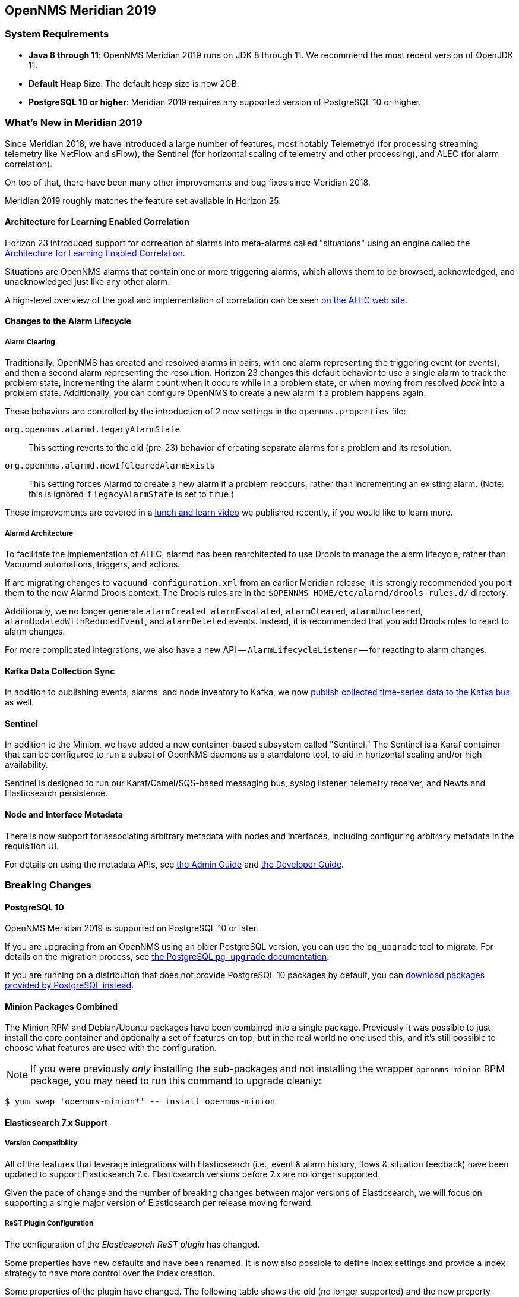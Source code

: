 [releasenotes-2019]

== OpenNMS Meridian 2019

=== System Requirements

* *Java 8 through 11*: OpenNMS Meridian 2019 runs on JDK 8 through 11.
  We recommend the most recent version of OpenJDK 11.
* *Default Heap Size*: The default heap size is now 2GB.
* *PostgreSQL 10 or higher*: Meridian 2019 requires any supported version of PostgreSQL 10 or higher.

[releasenotes-whatsnew-2019]

=== What's New in Meridian 2019

Since Meridian 2018, we have introduced a large number of features, most notably Telemetryd (for processing streaming telemetry like NetFlow and sFlow), the Sentinel (for horizontal scaling of telemetry and other processing), and ALEC (for alarm correlation).

On top of that, there have been many other improvements and bug fixes since Meridian 2018.

Meridian 2019 roughly matches the feature set available in Horizon 25.

==== Architecture for Learning Enabled Correlation

Horizon 23 introduced support for correlation of alarms into meta-alarms called "situations" using an engine called the link:https://github.com/OpenNMS/alec[Architecture for Learning Enabled Correlation].

Situations are OpenNMS alarms that contain one or more triggering alarms, which allows them to be browsed, acknowledged, and unacknowledged just like any other alarm.

A high-level overview of the goal and implementation of correlation can be seen link:https://alec.opennms.com[on the ALEC web site].

==== Changes to the Alarm Lifecycle

===== Alarm Clearing

Traditionally, OpenNMS has created and resolved alarms in pairs, with one alarm representing the triggering event (or events), and then a second alarm representing the resolution.
Horizon 23 changes this default behavior to use a single alarm to track the problem state, incrementing the alarm count when it occurs while in a problem state, or when moving from resolved _back_ into a problem state.
Additionally, you can configure OpenNMS to create a new alarm if a problem happens again.

These behaviors are controlled by the introduction of 2 new settings in the `opennms.properties` file:

`org.opennms.alarmd.legacyAlarmState`::
    This setting reverts to the old (pre-23) behavior of creating separate alarms for a problem and its resolution.
`org.opennms.alarmd.newIfClearedAlarmExists`::
    This setting forces Alarmd to create a new alarm if a problem reoccurs, rather than incrementing an existing alarm.
    (Note: this is ignored if `legacyAlarmState` is set to `true`.)

These improvements are covered in a link:https://www.youtube.com/watch?v=5jpHVb1Od-g[lunch and learn video] we published recently, if you would like to learn more.

===== Alarmd Architecture

To facilitate the implementation of ALEC, alarmd has been rearchitected to use Drools to manage the alarm lifecycle, rather than Vacuumd automations, triggers, and actions.

If are migrating changes to `vacuumd-configuration.xml` from an earlier Meridian release, it is strongly recommended you port them to the new Alarmd Drools context.
The Drools rules are in the `$OPENNMS_HOME/etc/alarmd/drools-rules.d/` directory.

Additionally, we no longer generate `alarmCreated`, `alarmEscalated`, `alarmCleared`, `alarmUncleared`, `alarmUpdatedWithReducedEvent`, and `alarmDeleted` events.
Instead, it is recommended that you add Drools rules to react to alarm changes.

For more complicated integrations, we also have a new API -- `AlarmLifecycleListener` -- for reacting to alarm changes.

==== Kafka Data Collection Sync

In addition to publishing events, alarms, and node inventory to Kafka, we now link:https://issues.opennms.org/browse/NMS-10215[publish collected time-series data to the Kafka bus] as well.

==== Sentinel

In addition to the Minion, we have added a new container-based subsystem called "Sentinel."
The Sentinel is a Karaf container that can be configured to run a subset of OpenNMS daemons as a standalone tool, to aid in horizontal scaling and/or high availability.

Sentinel is designed to run our Karaf/Camel/SQS-based messaging bus, syslog listener, telemetry receiver, and Newts and Elasticsearch persistence.

==== Node and Interface Metadata

There is now support for associating arbitrary metadata with nodes and interfaces, including configuring arbitrary metadata in the requisition UI.

For details on using the metadata APIs, see link:https://meridian.opennms.com/docs/2019/latest/guide-admin/guide-admin.html#ga-meta-data[the Admin Guide] and link:$$https://meridian.opennms.com/docs/2019/latest/guide-development/guide-development.html#_meta_data$$[the Developer Guide].

=== Breaking Changes

==== PostgreSQL 10

OpenNMS Meridian 2019 is supported on PostgreSQL 10 or later.

If you are upgrading from an OpenNMS using an older PostgreSQL version, you can use the `pg_upgrade` tool to migrate.
For details on the migration process, see link:https://www.postgresql.org/docs/10/pgupgrade.html[the PostgreSQL `pg_upgrade` documentation].

If you are running on a distribution that does not provide PostgreSQL 10 packages by default, you can link:https://www.postgresql.org/download/[download packages provided by PostgreSQL instead].

==== Minion Packages Combined

The Minion RPM and Debian/Ubuntu packages have been combined into a single package.
Previously it was possible to just install the core container and optionally a set of features on top, but in the real world no one used this, and it's still possible to choose what features are used with the configuration.

NOTE: If you were previously _only_ installing the sub-packages and not installing the wrapper `opennms-minion` RPM package, you may need to run this command to upgrade cleanly:

[source, shell]
----
$ yum swap 'opennms-minion*' -- install opennms-minion
----

==== Elasticsearch 7.x Support

===== Version Compatibility

All of the features that leverage integrations with Elasticsearch (i.e., event & alarm history, flows & situation feedback) have been updated to support Elasticsearch 7.x.
Elasticsearch versions before 7.x are no longer supported.

Given the pace of change and the number of breaking changes between major versions of Elasticsearch, we will focus on supporting a single major version of Elasticsearch per release moving forward.

===== ReST Plugin Configuration

The configuration of the _Elasticsearch ReST plugin_ has changed.

Some properties have new defaults and have been renamed.
It is now also possible to define index settings and provide a index strategy to have more control over the index creation.

Some properties of the plugin have changed.
The following table shows the old (no longer supported) and the new property name, as well as the new default, which is used if the configuration is not updated manually.
Please update the configuration file `etc/org.opennms.plugin.elasticsearch.rest.forwarder.cfg` accordingly.
For more details on how to configure the plugin to use Elasticsearch refer to link:https://meridian.opennms.com/docs/2019/latest/guide-admin/#ga-elasticsearch-integration-configuration[Configure Elasticsearch].

[options="header, autowidth"]
|===
| Old parameter | New parameter | Default Value

| `elasticsearchUrl`
| `elasticUrl`
| `http://localhost:9200`

| `esusername`
| `globalElasticUser`
| `-`

| `espassword`
| `globalElasticPassword`
| `-`

| `timeout`
| `connTimeout`
| `5000`

| `socketTimeout`
| `readTimeout`
| `30000`

|===

In addition the following default values have changed:

[options="header, autowidth"]
|===
| Parameter | Old default | New default

| `batchSize`
| `1`
| `200`

| `batchInterval`
| `0`
| `500`

|`connTimeout`
| `3000`
| `5000`

| `readTimeout`
| `3000`
| `30000`

|===

===== Index Properties

It is now possible to define index-related properties, e.g. the number of shards and replicas.
It is also possible to define a property  `elasticIndexStrategy` to determine if a `hourly`, `daily`, `monthly` or `yearly` index should be created.
It defaults to `monthly`.

For more details please refer to link:../guide-admin/index.html#ga-elasticsearch-integration-configuration[Configure Elasticsearch].

==== Karaf Container

The embedded Karaf has been upgraded to 4.2.

This changes the default `users.properties` file.
Ensure that the `admingroup` in `${OPENNMS_HOME}/etc/users.properties` contains the role `ssh`.
You can use the link:https://github.com/OpenNMS/opennms/blob/c51bddef095a0ad23e31be13c241dc9d862950b7/container/karaf/src/main/filtered-resources/etc/users.properties[new default users.properties file] for comparison.

Other notable Karaf and OSGi-related changes include:

* We now support link:https://issues.opennms.org/browse/HZN-1436[adding OSGi-capable code at runtime] by putting a `.kar` file in the `deploy/` directory and adding relevant features to boot files in `etc/featuresBoot.d/`.
* The usage of `config:edit` has changed in some cases.
  This affects all configuration edits, where the configuration contains a `-`, e.g. `org.opennms.features.telemetry.listeners-udp-50003`.
  If you are using Minion, you may be affected (e.g. for Telemetry Listeners/Adapters).
+
For example, this set of configuration commands:
+
----
config:edit org.opennms.features.telemetry.listeners-udp-50003
config:property-set key value
config:update
----
+
...should now be written as:
+
----
config:edit --alias udp-50003 --factory org.opennms.features.telemetry.listeners
config:property-set key value
config:update
----

==== Polling, Collection, Plugins, Parsers, and Services

* *Cassandra JMX*: The `cassandra30x.xml` datacollection config for thread pool metrics has been modified to be of type `counter` rather than type `gauge`.  If you are using RRD or JRobin storage, you will need to delete any `.jrb` or `.rrd` files with both `path_request` and `CurrentlyBlockedTasks` in their filename (eg, `org_apache_cassandra_metrics_type_ThreadPools_path_request_scope_MutationStage_name_CurrentlyBlockedTasks.jrb`).
* *Pollerd and Collectd*: Additional attributes for thread pool graphs have been added to the Pollerd and Collectd mbeans.
  If you are using `storeByGroup=true` with RRD or JRobin, you will need to delete the `OpenNMS_Name_Pollerd` and `OpenNMS_Name_Collectd` `.jrb` or `.rrd` files and let them be reinitialized.
  Newts and `storeByGroup=false` should be unaffected.
* *Dhcpd*: The _Dhcpd_ plugin (and its configuration) was removed in favor of a Minion-capable implementation.
  The new _DhcpMonitor_ options can be set in the `poller-configuration.xml` file.
* *Syslog*: The default parser used for _Syslog_ messages has been switched from the `CustomSyslogParser` to the `RadixTreeSyslogParser`.
* *Plugins*: The _Plugin Manager_ is no longer distributed with OpenNMS.
  Features or bundles should be installed via the Karaf Shell.

IMPORTANT: If you have legacy SNMP agents which only support 32bit interface counters, the data collection for this interfaces will stop after you upgraded to 22.0.0.
  To get them enabled, you have to create a data collection package and add the `mib2-interfaces` data collection group manually for this devices with the example below.

.Example to collect 32bit MIB-2 Interface counter from nodes in a category configured in collectd-configuration.xml
[source, xml]
----
<package name="Legacy-MIB2-Interfaces" remote="false">
    <filter>categoryName == 'Legacy-MIB2-Interfaces'</filter>
    <include-range begin="1.1.1.1" end="254.254.254.254"/>
    <include-range begin="::1" end="ffff:ffff:ffff:ffff:ffff:ffff:ffff:ffff"/>

    <service name="SNMP" interval="300000" user-defined="false" status="on">
        <parameter key="collection" value="legacy-32bit-mib2"/>
        <parameter key="thresholding-enabled" value="true"/>
    </service>
</package>
----

.Load the Legacy MIB-2 Interfaces metrics configured in the datacollection-config.xml
[source, xml]
----
<snmp-collection name="legacy-32bit-mib2" snmpStorageFlag="select">
    <rrd step="300">
        <rra>RRA:AVERAGE:0.5:1:2016</rra>
        <rra>RRA:AVERAGE:0.5:12:1488</rra>
        <rra>RRA:AVERAGE:0.5:288:366</rra>
        <rra>RRA:MAX:0.5:288:366</rra>
        <rra>RRA:MIN:0.5:288:366</rra>
    </rrd>
    <include-collection dataCollectionGroup="Legacy_MIB2-Interfaces"/>
    <include-collection dataCollectionGroup="REF_MIB2-Interfaces"/>
</snmp-collection>
----

==== Removed from Meridian 2019

* The Centric Trouble Ticketer plugin has been removed.
* The NCS-Alarm page and the NCS-Topology-Plugin have been removed. See issue link:https://issues.opennms.org/browse/NMS-11493[NMS-11493].
* The remote poller map has been removed.
* The Alarm Change Notifier plugin has been removed due to performance problems.  Use the Alarm History function instead.
* The `resourcecli` tool has been removed in favor of link:https://docs.opennms.org/opennms/releases/latest/guide-admin/guide-admin.html#ga-performance-mgmt-measurements-shell[Karaf shell commands] to perform the same operations.

==== Vacuumd Alarm Handling

In previous OpenNMS releases, a large portion of the alarm workflow was handled by Vacuumd automations, triggers, and actions.
As part of the work to implement alarm correlation, this logic has been moved to Drools, running inside Alarmd.

If you made any changes to `vacuumd-configuration.xml` related to alarms, it is strongly recommended you port them to the new Alarmd Drools context.
The Drools rules are in the `$OPENNMS_HOME/etc/alarmd/drools-rules.d/` directory.

Also, we no longer generate `alarmCreated`, `alarmEscalated`, `alarmCleared`, `alarmUncleared`, `alarmUpdatedWithReducedEvent`, and `alarmDeleted` events.
Instead, we recommend that you add Drools rules to react to alarm changes.
For more complicated integrations, we also have a new API -- `AlarmLifecycleListener` -- for reacting to alarm changes.

==== Event (and Alarm) Date/Time Formats

Events and alarms previously used the current locale for formatting timestamps.
As of Meridian 2019, we now format dates as ISO-8601 date-time with offsets (e.g., `2011-12-03T10:15:30+01:00`) _and_ we expect dates in incoming events to be the same.
This reduces the amount of code we run through trying to figure out date formats while parsing events, and simplifies things to work no matter what locale you are using.

==== Kafka Producer Metrics

* For Interface Resources, a String attribute named `__ifIndex` is added to represent missing Interface ifIndex in String form.

==== Developer Considerations

* The `HttpService` can no longer be consumed.
  This will only affect custom implementations of HTTP Servlets and Resources, but only if they are exposed via `httpServices.register(...)`.
  If you need those, please expose the according services via the OSGi Service Registration.
  Refer to the link:https://osgi.org/specification/osgi.cmpn/7.0.0/service.http.whiteboard.html[OSGi Http Whiteboard Specification] for more details.

* Exposing Servlets now follow the OSGi Specification.
  Refer to the  link:https://osgi.org/specification/osgi.cmpn/7.0.0/service.http.whiteboard.html[OSGi Http Whiteboard Specification] for more details.

* Properties to expose Vaadin Applications have changed:
  ** `init.widgetset` becomes `servlet.init.widgetset`
  ** `alias` becomes `osgi.http.whiteboard.servlet.pattern`

==== Helm 4/5

Technically not a part of OpenNMS, but it's important to note that as of Helm 4, we have replaced the "Faults" datasource with a new "Entities" datasource.
Migration of existing dashboards requires a few manual steps; documentation on how to do so are available in link:https://docs.opennms.org/helm/releases/latest/helm/[the latest Helm documentation].

=== Other Improvements

Since Meridian 2019 is based on Horizon 25, it contains all the fixes and updates that have occurred since Meridian 2018 was created from the Horizon 21 codebase.

For a more complete list of changes included in this release, see the "What's New" documentation for the following Horizon releases:

* link:https://docs.opennms.org/opennms/releases/22.0.4/releasenotes/releasenotes.html[Horizon 22]
* link:https://docs.opennms.org/opennms/releases/23.0.4/releasenotes/releasenotes.html[Horizon 23]
* link:https://docs.opennms.org/opennms/releases/24.1.3/releasenotes/releasenotes.html[Horizon 24]
* link:https://docs.opennms.org/opennms/releases/25.1.0/releasenotes/releasenotes.html[Horizon 25]

[releasenotes-changelog-Meridian-2019.1.19]

==== Release Meridian-2019.1.19

Release 2019.1.19 a number of security fixes, as well as fixes for a few other bugs.

The codename for 2019.1.19 is link:$$https://wikipedia.org/wiki/WASP-17b$$[_Ditsö̀_].

===== Bug

* Not possible to define notification parameters via "Configure notifications" UI (Issue http://issues.opennms.org/browse/NMS-8581[NMS-8581])
* Race condition on ALEC's config bundle after installation (Issue http://issues.opennms.org/browse/NMS-12766[NMS-12766])
* Reflected XSS reported 2021-03-31 (update summary after disclosure) (Issue http://issues.opennms.org/browse/NMS-13229[NMS-13229])
* Backport Security Issues from Last Month (Issue http://issues.opennms.org/browse/NMS-13231[NMS-13231])
* vmware integration connection pool not expiring connections (Issue http://issues.opennms.org/browse/NMS-13234[NMS-13234])
* Cleared alarms with closed ticket state not removed when using a hybrid approach (Issue http://issues.opennms.org/browse/NMS-13237[NMS-13237])
* Fix Foundation 2019 branch building (Issue http://issues.opennms.org/browse/NMS-13275[NMS-13275])
* Apache Commons IO Security Update: CVE-2021-29425 (Issue http://issues.opennms.org/browse/NMS-13279[NMS-13279])

[releasenotes-changelog-Meridian-2019.1.18]

==== Release Meridian-2019.1.18

Release 2019.1.18 contains a number of small bug fixes, as well as a fix for a Jetty DoS CVE.

The codename for 2019.1.18 is link:$$https://wikipedia.org/wiki/50000_Quaoar$$[_Quaoar_].

===== Bug

* Generate Data collection throws error message "There is a group with same name, please pick another one" under MIB browser (Issue http://issues.opennms.org/browse/NMS-13143[NMS-13143])
* 'Links on interface' table was missing for interface under node list (Issue http://issues.opennms.org/browse/NMS-13145[NMS-13145])
* Regular Expression field textbox greyed out for other Events except 'REGEX_FIELD' under Event notifications (Issue http://issues.opennms.org/browse/NMS-13149[NMS-13149])
* Query Regarding saving a filter URL with more than 255 characters in events ILP (Issue http://issues.opennms.org/browse/NMS-13152[NMS-13152])
* Kafka producer uses resource name instead of ifIndex as the instance for InterfaceLevelResource (Issue http://issues.opennms.org/browse/NMS-13185[NMS-13185])
* The behavior of the Ticketing API differs from older versions. (Issue http://issues.opennms.org/browse/NMS-13189[NMS-13189])
* CVE-2020-27223: Jetty DoS vulnerability (Issue http://issues.opennms.org/browse/NMS-13201[NMS-13201])
* Minion SNMPv3 trap configuration query is done every 60 seconds (Issue http://issues.opennms.org/browse/NMS-13217[NMS-13217])
* Change Jetty default settings to eliminate TLS 1.0 and TLS 1.1 support (Issue http://issues.opennms.org/browse/NMS-10256[NMS-10256])

[releasenotes-changelog-Meridian-2019.1.17]

==== Release Meridian-2019.1.17

Release 2019.1.17 contains a number of small bug fixes and enhancements, including some
UI cleanups, Newts fixes, and a security update to Apache POI.

The codename for 2019.1.17 is link:$$https://wikipedia.org/wiki/10252_Heidigraf$$[Heidigraf].

===== Bug

* Actively collected metrics suddenly become unavailable through API and Web UI due to static TTL on Newts search index (Issue http://issues.opennms.org/browse/NMS-13029[NMS-13029])
* No option provided to change the number of records per page in Events ILP and Events/Alarms ILP under Topology (Issue http://issues.opennms.org/browse/NMS-13137[NMS-13137])
* The OpenNMS Web User Interface Has Experienced an Error observed when searching for a Event under Event notifications (Issue http://issues.opennms.org/browse/NMS-13148[NMS-13148])
* Node's sub-option 'Availability' exceeds table alignment and overlaps next table of 'Notifications' under Topology section (Issue http://issues.opennms.org/browse/NMS-13153[NMS-13153])
* Newts Cache priming flag is inverted (Issue http://issues.opennms.org/browse/NMS-13156[NMS-13156])
* Dependabot: Upgrade Apache POI to 3.17 (CVE-2017-12626) (Issue http://issues.opennms.org/browse/NMS-13161[NMS-13161])

===== Enhancement

* create a table to show related events in the alarm detail view (Issue http://issues.opennms.org/browse/NMS-13170[NMS-13170])

[releasenotes-changelog-Meridian-2019.1.16]

==== Release Meridian-2019.1.16

Release 2019.1.16 contains a cleanup to JEXL expression handling and a fix for
SFlow hostname enrichment.

The codename for 2019.1.16 is link:$$https://wikipedia.org/wiki/11020_Orwell$$[_Orwell_].

===== Bug

* SFlow enhancment is not functional (Issue http://issues.opennms.org/browse/NMS-13093[NMS-13093])
* JEXL expression handling updates (Issue http://issues.opennms.org/browse/NMS-13103[NMS-13103])

[releasenotes-changelog-Meridian-2019.1.15]

==== Release Meridian-2019.1.15

Release 2019.1.15 contains an SNMP poller fix and a small enhancement to package dependencies.

The codename for 2019.1.15 is link:$$https://wikipedia.org/wiki/List_of_minor_planets:_365001%E2%80%93366000#130$$[_Birnfeld_].

===== Bug

* ArrayIndexOutOfBoundsException thrown by the SNMP Interface Poller (Issue http://issues.opennms.org/browse/NMS-13042[NMS-13042])

===== Enhancement

* Depend on haveged (and supply it in our repo) (Issue http://issues.opennms.org/browse/NMS-8959[NMS-8959])

[releasenotes-changelog-Meridian-2019.1.14]

==== Release Meridian-2019.1.14

Release 2019.1.14 contains a couple of critical bug fixes.

The codename for 2019.1.14 is link:$$https://wikipedia.org/wiki/755_Quintilla$$[_Quintilla_].

===== Bug

* RRD files for SNMP data are not created until a Service Restart (Issue http://issues.opennms.org/browse/NMS-12974[NMS-12974])
* CVE-2020-27216: Jetty webserver vulnerability (Issue http://issues.opennms.org/browse/NMS-13009[NMS-13009])

[releasenotes-changelog-Meridian-2019.1.13]

==== Release Meridian-2019.1.13

Release 2019.1.13 contains a few bug fixes and one enhancement.

The codename for 2019.1.13 is link:$$https://wikipedia.org/wiki/Meanings_of_minor_planet_names:_184001%E2%80%93185000#096$$[_Kazlauskas_].

===== Bug

* service starts / restarts work but spit out an error if configured to wait for startup (Issue http://issues.opennms.org/browse/NMS-12966[NMS-12966])
* Alarm (v1 & v2) ReST Service PUT Can't PUT Multiple Things (Issue http://issues.opennms.org/browse/NMS-12979[NMS-12979])

===== Enhancement

* Identify message broker strategies in web "about" page (Issue http://issues.opennms.org/browse/NMS-12971[NMS-12971])

[releasenotes-changelog-Meridian-2019.1.12]

==== Release Meridian-2019.1.12

Release 2019.1.12 contains a number of small bug fixes and a few enhancements.

The codename for 2019.1.12 is link:$$https://wikipedia.org/wiki/55701_Ukalegon$$[_Ukalegon_].

===== Bug

* HTTP Detector does not accept a response without a reason as valid (Issue http://issues.opennms.org/browse/NMS-10351[NMS-10351])
* Eventconf with same UEI but differing masks does not follow first-found-wins rule when some events have alarm-data elements and some do not (Issue http://issues.opennms.org/browse/NMS-12755[NMS-12755])
* Interfaces incorrectly marked as having flows resulting in no data via Helm (Issue http://issues.opennms.org/browse/NMS-12814[NMS-12814])
* make allowing legacy MD5 passwords configurable (Issue http://issues.opennms.org/browse/NMS-12817[NMS-12817])
* ArrayIndexOutOfBoundsException thrown by the SNMP Interface Poller (Issue http://issues.opennms.org/browse/NMS-12818[NMS-12818])
* Integration API: Alarm.type is unset (Issue http://issues.opennms.org/browse/NMS-12923[NMS-12923])
* Custom Resource Performance Reports returns Missing Parameter: resourceId (Issue http://issues.opennms.org/browse/NMS-12939[NMS-12939])

===== Enhancement

* SNMP special configs are missing in the docs (Issue http://issues.opennms.org/browse/NMS-10382[NMS-10382])
* Include XML schema for wsman-datacollection-config.xml in assemblies (Issue http://issues.opennms.org/browse/NMS-12813[NMS-12813])
* sort custom reports (Issue http://issues.opennms.org/browse/NMS-12931[NMS-12931])
* Update Copyright notice for 2020 (Issue http://issues.opennms.org/browse/NMS-12933[NMS-12933])

[releasenotes-changelog-Meridian-2019.1.11]

==== Release Meridian-2019.1.11

Release 2019.1.11 contains a bunch of bug fixes and a few handy enhancements.

The codename for 2019.1.11 is link:$$https://wikipedia.org/wiki/Haumea$$[_Haumea_].

===== Bug

* Slack-compatible notification strategies expect "url" for switch name, should be "-url" (Issue http://issues.opennms.org/browse/NMS-10552[NMS-10552])
* Can't install Horizon on Ubuntu 20.04 LTS (Issue http://issues.opennms.org/browse/NMS-12693[NMS-12693])
* opennms.pid missing when started by Systemd (Issue http://issues.opennms.org/browse/NMS-12769[NMS-12769])
* Resource Graph properties throws exception if label starts with a number (Issue http://issues.opennms.org/browse/NMS-12793[NMS-12793])
* Wildcard certificate rejected after upgrade (Issue http://issues.opennms.org/browse/NMS-12805[NMS-12805])
* Syslogd is sending new suspect events with null IP Address (Issue http://issues.opennms.org/browse/NMS-12824[NMS-12824])
* NPE while running AlarmLifecycleListenerManager (Issue http://issues.opennms.org/browse/NMS-12825[NMS-12825])
* Fix CollectdTest mock'ing errors (Issue http://issues.opennms.org/browse/NMS-12828[NMS-12828])
* Fix JMX datacollection config generator test (Issue http://issues.opennms.org/browse/NMS-12829[NMS-12829])
* Response Time Summary database report missing latency caluculation (Issue http://issues.opennms.org/browse/NMS-12837[NMS-12837])
* SslContextFactory needs to be changed to SslContextFactory.Server in jetty.xml (Issue http://issues.opennms.org/browse/NMS-12847[NMS-12847])
* Custom Resource Performance Reports is broken (Issue http://issues.opennms.org/browse/NMS-12870[NMS-12870])

===== Enhancement

* Support encryption for SNMP V3 credentials (Issue http://issues.opennms.org/browse/NMS-12753[NMS-12753])
* AbstractXmlCollectionHandler.parseString() doesn't handle json content (Issue http://issues.opennms.org/browse/NMS-12812[NMS-12812])
* Syslog should fallback on source address if hostname is not DNS resolvable. (Issue http://issues.opennms.org/browse/NMS-12846[NMS-12846])


[releasenotes-changelog-Meridian-2019.1.10]

==== Release Meridian-2019.1.10

Release 2019.1.10 contains a few enhancements and a number of bugfixes.

The codename for 2019.1.10 is link:$$https://wikipedia.org/wiki/Ceres_(dwarf_planet)$$[_Ceres_].

===== Bug

* interfaceSnmpByIfIndex fails if SNMP interface has no physical address (Issue http://issues.opennms.org/browse/NMS-12775[NMS-12775])
* Searching for alarms in the v2 API with a reductionKey that includes a comma or semicolon results in a 500 error (Issue http://issues.opennms.org/browse/NMS-12777[NMS-12777])
* Backport log4j version update to older release(s) (Issue http://issues.opennms.org/browse/NMS-12791[NMS-12791])
* Support for optional snmpTrapAddress varbind needs documenting (Issue http://issues.opennms.org/browse/NMS-12795[NMS-12795])
* Broken link to "Standalone HTTPS with Jetty" in documentation. (Issue http://issues.opennms.org/browse/NMS-12804[NMS-12804])
* Rendering problems with complex custom Flow Classification Rules (Issue http://issues.opennms.org/browse/NMS-12806[NMS-12806])
* RRD-to-Newts Converter doesn't handle fully-overlapping RRAs (Issue http://issues.opennms.org/browse/NMS-12835[NMS-12835])

===== Enhancement

* Encrypt the password in REST API POST endpoint /opennms/rest/users (Issue http://issues.opennms.org/browse/NMS-6470[NMS-6470])
* Update OpenNMS DB functions and tests to handle Postgres 12 (Issue http://issues.opennms.org/browse/NMS-12819[NMS-12819])

[releasenotes-changelog-Meridian-2019.1.9]

==== Release Meridian-2019.1.9

Release 2019.1.9 is a small update to 2019.1.8 that fixes a few bugs and makes some Docker-related
improvements.

WARNING: This release changes the Systemd service name back from `meridian` to `opennms` to match
previous releases.  You may need to run `systemctl disable meridian` and/or `systemctl enable opennms`
to make sure OpenNMS starts on reboot.

The codename for 2019.1.9 is link:$$https://wikipedia.org/wiki/Pluto$$[_Pluto_].

===== Bug

* AbstractSnmpValue.allBytesDisplayable() IndexOutOfBound Exception (Issue http://issues.opennms.org/browse/NMS-7547[NMS-7547])
* Update examples/opennms.conf to be JDK11-compatible (Issue http://issues.opennms.org/browse/NMS-12468[NMS-12468])
* RRD-to-Newts converter only handles AVERAGE RRAs (Issue http://issues.opennms.org/browse/NMS-12722[NMS-12722])
* dependency commons-beanutils 1.8.3 vulnerability (Issue http://issues.opennms.org/browse/NMS-12757[NMS-12757])
* Kafka Producer puts all events on the same partition when using `donotpersist` (Issue http://issues.opennms.org/browse/NMS-12784[NMS-12784])
* The Systemd service definition is called meridian not opennms (Issue http://issues.opennms.org/browse/LTS-239[LTS-239])

===== Enhancement

* Reduce Docker container image size (Issue http://issues.opennms.org/browse/NMS-12284[NMS-12284])
* upgrade to latest Jetty security/bug fixes (Issue http://issues.opennms.org/browse/NMS-12743[NMS-12743])

[releasenotes-changelog-Meridian-2019.1.8]

==== Release Meridian-2019.1.8

Release 2019.1.8 is the ninth release in the Meridian 2019 series.

It contains a number of bug and documentation fixes as well as a few small enhancements.

The codename for 2019.1.8 is link:$$https://wikipedia.org/wiki/Neptune$$[_Neptune_].

===== Bug

* SSLCertMonitor server-name parameter results in NPE (Issue http://issues.opennms.org/browse/NMS-12332[NMS-12332])
* Fix warnings during documentation build (Issue http://issues.opennms.org/browse/NMS-12702[NMS-12702])
* Images are broken in admin guide (Issue http://issues.opennms.org/browse/NMS-12713[NMS-12713])
* Cleanup removed Elasticsearch REST plugin and hint to Plugin Manager (Issue http://issues.opennms.org/browse/NMS-12716[NMS-12716])
* Events forwarded by Kafka Producer doesn't have any parameters set (Issue http://issues.opennms.org/browse/NMS-12723[NMS-12723])

===== New Feature

* Bump Docker base dependencies in build-env and OCI artifacts (Issue http://issues.opennms.org/browse/NMS-12699[NMS-12699])
* Send trouble ticket id to kafka alarm topic (Issue http://issues.opennms.org/browse/NMS-12725[NMS-12725])

[releasenotes-changelog-Meridian-2019.1.7]

==== Release Meridian-2019.1.7

Release 2019.1.7 is the eighth release in the Meridian 2019 series.

It contains a few bug fixes as well as a number of enhancements to the documentation.

The codename for 2019.1.7 is link:$$https://wikipedia.org/wiki/Uranus$$[_Uranus_].

===== Bug

* Prevent multiple node scans from being scheduled for a single node (Issue http://issues.opennms.org/browse/NMS-12504[NMS-12504])
* Add more context to Response Time resources (Kafka Producer) (Issue http://issues.opennms.org/browse/NMS-12661[NMS-12661])
* Reloading the Pollerd daemon causes multiple nodeDown messages (Issue http://issues.opennms.org/browse/NMS-12681[NMS-12681])
* Streaming Telemetry is broken when using OpenJDK 11 and minion (Issue http://issues.opennms.org/browse/NMS-12688[NMS-12688])

===== Enhancement

* Document JDBCQueryMonitor "compare_string" Action (Issue http://issues.opennms.org/browse/NMS-9581[NMS-9581])
* SystemExecuteMonitor fails with exit code 6 (Issue http://issues.opennms.org/browse/NMS-12564[NMS-12564])
* Add an example for SystemExecuteMonitor into the docs (Issue http://issues.opennms.org/browse/NMS-12568[NMS-12568])
* Provide written procedures on the proper way to restart  (Issue http://issues.opennms.org/browse/NMS-12650[NMS-12650])

[releasenotes-changelog-Meridian-2019.1.6]

==== Release Meridian-2019.1.6

Release 2019.1.6 is the seventh release in the Meridian 2019 series.

It is an off-schedule release to fix a vulnerability in ActiveMQ and the Minion.
Thanks to Florian Hauser of Code White for catching this one.

The codename for 2019.1.6 is link:$$https://wikipedia.org/wiki/Europa$$[_Europa_].

===== Bug

* Authenticated RCE vulnerability via ActiveMQ Minion payload deserialization (Issue http://issues.opennms.org/browse/NMS-12673[NMS-12673])

[releasenotes-changelog-Meridian-2019.1.5]

==== Release Meridian-2019.1.5

Release 2019.1.5 is the sixth release in the Meridian 2019 series.

It fixes a few more security issues, as well as a number of other bugs
and a couple of enhancements.
Hat tip to Johannes Moritz for the security report.

The codename for 2019.1.5 is link:$$https://wikipedia.org/wiki/Saturn$$[_Saturn_].

===== Bug

* SNMP Remove from definitions fails for definitions with profile label (Issue http://issues.opennms.org/browse/NMS-12413[NMS-12413])
* persisted defaultCalendarReport database reports are broken (Issue http://issues.opennms.org/browse/NMS-12438[NMS-12438])
* Security issue disclosures, 31 Jan 2020 (Issue http://issues.opennms.org/browse/NMS-12513[NMS-12513])
* Selecting an Icon on Topology Map breaks the map (Issue http://issues.opennms.org/browse/NMS-12532[NMS-12532])
* Description: Cannot create monitored-service with JSON via ReST (Issue http://issues.opennms.org/browse/NMS-12625[NMS-12625])
* Confd download fails silently on Docker install (Issue http://issues.opennms.org/browse/NMS-12642[NMS-12642])

===== Enhancement

* Event documentation is missing tokens (Issue http://issues.opennms.org/browse/NMS-12228[NMS-12228])
* Splitting Docker documentation in Horizon, Minion and Sentinel (Issue http://issues.opennms.org/browse/NMS-12529[NMS-12529])
* Improve OIA performance when mapping alarms (Issue http://issues.opennms.org/browse/NMS-12581[NMS-12581])
* Events not balanced across partitions when using opennms-kafka-producer (Issue http://issues.opennms.org/browse/NMS-12616[NMS-12616])

[releasenotes-changelog-Meridian-2019.1.4]

==== Release Meridian-2019.1.4

Release 2019.1.4 is the fifth release in the Meridian 2019 series.

It fixes an HQL injection bug, as well as a few other issues.
Hat tip to Johannes Moritz for the security report.

The codename for 2019.1.4 is link:$$https://wikipedia.org/wiki/Jupiter$$[_Jupiter_].

===== Bug

* Cannot process SNMPv3 Informs due to random Engine ID associated with users (Issue http://issues.opennms.org/browse/NMS-12473[NMS-12473])
* Downtime model change was not updated in the docs (Issue http://issues.opennms.org/browse/NMS-12520[NMS-12520])
* HQL Injection (Issue http://issues.opennms.org/browse/NMS-12572[NMS-12572])

===== Enhancement

* Support signing code in CircleCI (Issue http://issues.opennms.org/browse/NMS-12557[NMS-12557])

[releasenotes-changelog-Meridian-2019.1.3]

==== Release Meridian-2019.1.3

Release 2019.1.3 is the fourth release in the Meridian 2019 series.

It contains a few bug fixes, most notably a fix for some NPEs as well as a performance issue in topology processing.

The codename for 2019.1.3 is link:$$https://wikipedia.org/wiki/Mars$$[_Mars_].

===== Bug

* changing GUI date/timeformat breaks requisition update/import date/time display (Issue http://issues.opennms.org/browse/NMS-12428[NMS-12428])
* Inefficient locking in the TopologyUpdater class (Issue http://issues.opennms.org/browse/NMS-12443[NMS-12443])
* MIB Compiler fails with Null Pointer Exception (Issue http://issues.opennms.org/browse/NMS-12459[NMS-12459])
* The Karaf poller:test command is not location aware (Issue http://issues.opennms.org/browse/NMS-12460[NMS-12460])
* NPE while compiling a MIB (Issue http://issues.opennms.org/browse/NMS-12472[NMS-12472])

[releasenotes-changelog-Meridian-2019.1.2]

==== Release Meridian-2019.1.2

Release 2019.1.2 is the third release in the Meridian 2019 series.

It contains a number of alarm classification bug fixes and performance improvements, flow enhancements, and more.

The link:https://i.ytimg.com/vi/psiq5imRIj8/maxresdefault.jpg[c]odename for 2019.1.2 is _link:$$https://wikipedia.org/wiki/Earth$$[Earth]_

===== Bug

* possible issue in JCIFS Monitor - contiously increase of threads - finally heap dump (Issue http://issues.opennms.org/browse/NMS-12407[NMS-12407])
* Wrong links in the Help/Support page (Issue http://issues.opennms.org/browse/NMS-12418[NMS-12418])
* Classification Engine reload causes OOM when defining a bunch of rules (Issue http://issues.opennms.org/browse/NMS-12429[NMS-12429])
* Cannot define a specific layer in topology app URL (Issue http://issues.opennms.org/browse/NMS-12431[NMS-12431])
* Classification UI: Error responses are not shown properly (Issue http://issues.opennms.org/browse/NMS-12432[NMS-12432])
* Classification Engine: The end of the range is excluded, which is not intuitive (Issue http://issues.opennms.org/browse/NMS-12433[NMS-12433])
* Ticket-creating automations are incorrectly enabled by default (Issue http://issues.opennms.org/browse/NMS-12439[NMS-12439])
* Enable downtime model-based node deletion to happen when unmanaged interfaces exist (Issue http://issues.opennms.org/browse/NMS-12442[NMS-12442])
* Improve alarmd Drools engine performance by using STREAM mode (Issue http://issues.opennms.org/browse/NMS-12455[NMS-12455])

===== Enhancement

* Refactoring of the Cassandra installation instructions (Issue http://issues.opennms.org/browse/NMS-12397[NMS-12397])
* Allow telemetry flows to balance across Kafka partitions (Issue http://issues.opennms.org/browse/NMS-12427[NMS-12427])
* Add system test for IpfixTcpParser (Issue http://issues.opennms.org/browse/NMS-12434[NMS-12434])
* Associate exporter node using Observation Domain Id (Issue http://issues.opennms.org/browse/NMS-12435[NMS-12435])

[releasenotes-changelog-Meridian-2019.1.1]

==== Release Meridian-2019.1.1

Release 2019.1.1 is the second release in the Meridian 2019 series.

It contains a number of bug fixes mostly related to alarm and event processing and potential resource leaks, as well as provisioning enhancements to SNMP profiles.

The codename for 2019.1.1 is link:$$https://wikipedia.org/wiki/Venus_(planet)$$[_Venus_].

===== Bug

* Readiness probe with Minion in Kubernetes with health:check does not work (Issue http://issues.opennms.org/browse/NMS-12120[NMS-12120])
* Cannot use poller:poll karaf command with WsManMonitor through Minions (Issue http://issues.opennms.org/browse/NMS-12365[NMS-12365])
* Strange behavior on used threads and file descriptors on Minion (Issue http://issues.opennms.org/browse/NMS-12366[NMS-12366])
* Upstream Drools Bug: From with modify fires unexpected rule (Issue http://issues.opennms.org/browse/NMS-12367[NMS-12367])
* "Page Not Found" in alarm-list when choosing number of alarms in dropdown-list (Issue http://issues.opennms.org/browse/NMS-12379[NMS-12379])
* Build failure during release for 25.1.0 in CircleCI (Issue http://issues.opennms.org/browse/NMS-12380[NMS-12380])
* backport missing patches from 25.1.0 to foundation-2019 (Issue http://issues.opennms.org/browse/NMS-12384[NMS-12384])
* Discovery does not honor exclude-range inside a definition (Issue http://issues.opennms.org/browse/NMS-12385[NMS-12385])
* Discovery exclude-range is not location-aware (Issue http://issues.opennms.org/browse/NMS-12386[NMS-12386])
* Update OpenJDK 11.0.4 to 11.0.5 (Issue http://issues.opennms.org/browse/NMS-12387[NMS-12387])
* Elasticsearch event forwarder manipulates in-flight event (Issue http://issues.opennms.org/browse/NMS-12390[NMS-12390])
* send-event.pl is broken after OpenNMS 25.1.0 update (Issue http://issues.opennms.org/browse/NMS-12392[NMS-12392])
* SNMP profile fitting is not triggered in some cases when MINION is involved (Issue http://issues.opennms.org/browse/NMS-12399[NMS-12399])
* Alarmd fails intermittently and OOMs (Issue http://issues.opennms.org/browse/NMS-12412[NMS-12412])
* SNMP Remove from definitions fails for definitions with profile label (Issue http://issues.opennms.org/browse/NMS-12413[NMS-12413])

===== Enhancement

* Create a step-by-step guide how to setup Kafka for Minions (Issue http://issues.opennms.org/browse/NMS-12368[NMS-12368])
* Enhance new snmp profiles to allow fitting to nodes inside requisitions without SNMP service associated to any IPs configured (Issue http://issues.opennms.org/browse/NMS-12396[NMS-12396])

[releasenotes-changelog-Meridian-2019.1.0]

==== Release Meridian-2019.1.0

Release 2019.1.0 is the first release in the Meridian 2019 series.

The codename for 2019.1.0 is link:$$https://wikipedia.org/wiki/Mercury_(planet)$$[_Mercury_].

===== Bug

* removed service will break BSM web ui (Issue http://issues.opennms.org/browse/NMS-9322[NMS-9322])
* Event parameters no longer preserve ordering (Issue http://issues.opennms.org/browse/NMS-9827[NMS-9827])
* The JMX-Cassandra service goes down for all the cluster when a single instance is down. (Issue http://issues.opennms.org/browse/NMS-10027[NMS-10027])
* deleting a BSM monitor while an alarm is active doesn't clear the alarm (Issue http://issues.opennms.org/browse/NMS-10184[NMS-10184])
* default event description is incorrect (Issue http://issues.opennms.org/browse/NMS-10346[NMS-10346])
* Config tester doesn't detect missing xml datacollection file (Issue http://issues.opennms.org/browse/NMS-10396[NMS-10396])
* BSM alarm severity is not being updated (Issue http://issues.opennms.org/browse/NMS-10578[NMS-10578])
* snmp authentication error traps with Enhanced Linkd / bridge discovery (Issue http://issues.opennms.org/browse/NMS-10582[NMS-10582])
* Zooming with Backshift is broken (Issue http://issues.opennms.org/browse/NMS-10635[NMS-10635])
* Karaf shell history thrown out with bathwater on upgrade (Issue http://issues.opennms.org/browse/NMS-10664[NMS-10664])
* Node detail page renders with no content when invalid node ID specified (Issue http://issues.opennms.org/browse/NMS-10679[NMS-10679])
* Apparent memory leak in JMX collector, possibly restricted to "weird" JMX transports (Issue http://issues.opennms.org/browse/NMS-10684[NMS-10684])
* Elasticsearch forwarding fails to recover after outage (Issue http://issues.opennms.org/browse/NMS-10697[NMS-10697])
* Flow rest results for top N queries are not returned in the correct order (Issue http://issues.opennms.org/browse/NMS-12104[NMS-12104])
* karaf.log appears on the root file system when running Minion/Sentinel on Ubuntu/Debian. (Issue http://issues.opennms.org/browse/NMS-12125[NMS-12125])
* WS-MAN  doesn't work with JDK 11 (Issue http://issues.opennms.org/browse/NMS-12235[NMS-12235])
* ReST API for meta-data doesn't support JSON (Issue http://issues.opennms.org/browse/NMS-12272[NMS-12272])
* UI for meta-data is only present when using the horizontal layout (Issue http://issues.opennms.org/browse/NMS-12273[NMS-12273])
* Groups disappear in classification UI (Issue http://issues.opennms.org/browse/NMS-12291[NMS-12291])
* BSM simulation mode does not reset the last state (Issue http://issues.opennms.org/browse/NMS-12302[NMS-12302])
* Web Assets Dependency Rollup 2019-09-24 (Issue http://issues.opennms.org/browse/NMS-12320[NMS-12320])
* Memory leak in Drools engine for alarmd (Issue http://issues.opennms.org/browse/NMS-12322[NMS-12322])
* Threshold state keys do not incorporate the collected resource's instance label (Issue http://issues.opennms.org/browse/NMS-12329[NMS-12329])
* Reportd generated reports cause: "No bean named '' is defined" in Persisted Reports (Issue http://issues.opennms.org/browse/NMS-12337[NMS-12337])
* InterfaceNodeCache doesn't remove deleted nodes immediately (Issue http://issues.opennms.org/browse/NMS-12338[NMS-12338])
* Delivering a report with "-" in local part of email address is not working (Issue http://issues.opennms.org/browse/NMS-12342[NMS-12342])
* Install guide for R-core is broken for CentOS 8 (Issue http://issues.opennms.org/browse/NMS-12352[NMS-12352])
* Karaf feature install issue with opennms-core-tracing-jaeger (Issue http://issues.opennms.org/browse/NMS-12359[NMS-12359])
* Fix requisition cache when accessing the Requisitions UI via "Edit in Requisition" (Issue http://issues.opennms.org/browse/NMS-12360[NMS-12360])

===== Enhancement

* Refactor the compatibility matrix in the documentation (Issue http://issues.opennms.org/browse/NMS-9684[NMS-9684])
* Be able to change the number of rows for the pagination control on the Requisitions UI (Issue http://issues.opennms.org/browse/NMS-9793[NMS-9793])
* Documentation typo for /rest/ifservices on the developers guide (Issue http://issues.opennms.org/browse/NMS-9842[NMS-9842])
* Remove alarm-change-notifier plugin (Issue http://issues.opennms.org/browse/NMS-10658[NMS-10658])
* Add OpenTracing support for Camel (JMS) RPC (Issue http://issues.opennms.org/browse/NMS-10961[NMS-10961])
* Support large buffer sizes in Kafka Sink Layer (Issue http://issues.opennms.org/browse/NMS-11126[NMS-11126])
* Investigate OpenTracing for our RPC communications (Issue http://issues.opennms.org/browse/NMS-11177[NMS-11177])
* RPC Metrics (Issue http://issues.opennms.org/browse/NMS-11517[NMS-11517])
* Sink Metrics (Issue http://issues.opennms.org/browse/NMS-11540[NMS-11540])
* Add a command to show configuration diffs (Issue http://issues.opennms.org/browse/NMS-12129[NMS-12129])
* Add Web-Hook as delivery option (Issue http://issues.opennms.org/browse/NMS-12153[NMS-12153])
* Add reply-to field to notification emails (Issue http://issues.opennms.org/browse/NMS-12224[NMS-12224])
* Refactor Event Timestamps to ISO-8601 Format (Breaking Change) (Issue http://issues.opennms.org/browse/NMS-12263[NMS-12263])
* Improve robustness of CassandraBlobStore for async operations (Issue http://issues.opennms.org/browse/NMS-12274[NMS-12274])
* Clearing threshold states via shell should take effect immediately and not require restart (Issue http://issues.opennms.org/browse/NMS-12277[NMS-12277])
* BSM configuration breaks without being notifed (Issue http://issues.opennms.org/browse/NMS-12288[NMS-12288])
* List Kafka RPC/Sink topics, Expose Metrics on Karaf shell (Issue http://issues.opennms.org/browse/NMS-12294[NMS-12294])
* Create proper systemd files for OpenNMS, Minion and Sentinel (Issue http://issues.opennms.org/browse/NMS-12299[NMS-12299])
* Add ability to update definitions when SNMP profile changes (Issue http://issues.opennms.org/browse/NMS-12307[NMS-12307])
* Fix security vulnerability with jackson-databind (Issue http://issues.opennms.org/browse/NMS-12308[NMS-12308])
* Availability boxes on node pages including sub pages differ (Issue http://issues.opennms.org/browse/NMS-12321[NMS-12321])
* OpenNMS 25 Dependency Still Allows Old PostgreSQL Versions (Issue http://issues.opennms.org/browse/NMS-12341[NMS-12341])
* Update base container image to use CentOS 8 (Issue http://issues.opennms.org/browse/NMS-12353[NMS-12353])
* Remove floating OpenJDK dependencies in OCI build (Issue http://issues.opennms.org/browse/NMS-12354[NMS-12354])
* Detect and help resolve Karaf bootstrap issues (Issue http://issues.opennms.org/browse/NMS-12356[NMS-12356])
* Update CISCO-ENTITY-SENSOR-MIB threshold trap events to include alarm-data (Issue http://issues.opennms.org/browse/NMS-12362[NMS-12362])
* switch core/web-assets from yarn to npm (Issue http://issues.opennms.org/browse/NMS-12363[NMS-12363])
* Collect and display file descriptor statistics via JMX for OpenNMS and Minion (Issue http://issues.opennms.org/browse/NMS-12364[NMS-12364])
